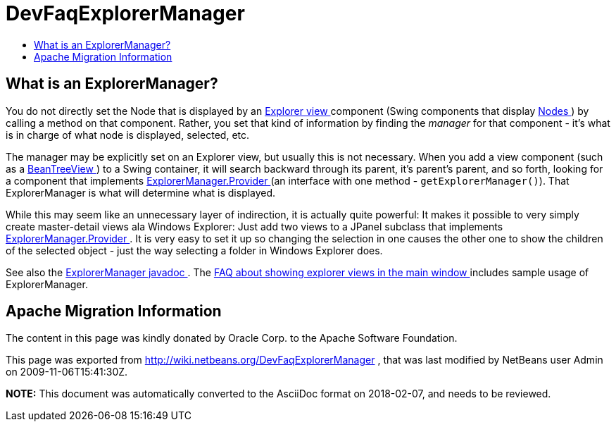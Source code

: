 // 
//     Licensed to the Apache Software Foundation (ASF) under one
//     or more contributor license agreements.  See the NOTICE file
//     distributed with this work for additional information
//     regarding copyright ownership.  The ASF licenses this file
//     to you under the Apache License, Version 2.0 (the
//     "License"); you may not use this file except in compliance
//     with the License.  You may obtain a copy of the License at
// 
//       http://www.apache.org/licenses/LICENSE-2.0
// 
//     Unless required by applicable law or agreed to in writing,
//     software distributed under the License is distributed on an
//     "AS IS" BASIS, WITHOUT WARRANTIES OR CONDITIONS OF ANY
//     KIND, either express or implied.  See the License for the
//     specific language governing permissions and limitations
//     under the License.
//

= DevFaqExplorerManager
:jbake-type: wiki
:jbake-tags: wiki, devfaq, needsreview
:jbake-status: published
:keywords: Apache NetBeans wiki DevFaqExplorerManager
:description: Apache NetBeans wiki DevFaqExplorerManager
:toc: left
:toc-title:
:syntax: true

== What is an ExplorerManager?

You do not directly set the Node that is displayed by an xref:DevFaqExplorerViews.adoc[Explorer view ] component (Swing components that display xref:DevFaqWhatIsANode.adoc[Nodes ]) by calling a method on that component.  Rather, you set that kind of information by finding the _manager_ for that component - it's what is in charge of what node is displayed, selected, etc.

The manager may be explicitly set on an Explorer view, but usually this is not necessary.  When you add a view component (such as a link:http://www.netbeans.org/download/dev/javadoc/orgOpenideOxplorer/org/openide/explorer/view/BeanTreeView.html[BeanTreeView ]) to a Swing container, it will search backward through its parent, it's parent's parent, and so forth, looking for a component that implements link:http://www.netbeans.org/download/dev/javadoc/orgOpenideOxplorer/org/openide/explorer/ExplorerManager.Provider.html[ExplorerManager.Provider ] (an interface with one method - `getExplorerManager()`).  That ExplorerManager is what will determine what is displayed.

While this may seem like an unnecessary layer of indirection, it is actually quite powerful:  It makes it possible to very simply create master-detail views ala Windows Explorer:  Just add two views to a JPanel subclass that implements link:http://www.netbeans.org/download/dev/javadoc/orgOpenideOxplorer/org/openide/explorer/ExplorerManager.Provider.html[ExplorerManager.Provider ].  It is very easy to set it up so changing the selection in one causes the other one to show the children of the selected object - just the way selecting a folder in Windows Explorer does.

See also the link:http://www.netbeans.org/download/dev/javadoc/orgOpenideOxplorer/org/openide/explorer/ExplorerManager.html[ExplorerManager javadoc ].  The xref:DevFaqCreateExplorerPanel.adoc[FAQ about showing explorer views in the main window ] includes sample usage of ExplorerManager.

== Apache Migration Information

The content in this page was kindly donated by Oracle Corp. to the
Apache Software Foundation.

This page was exported from link:http://wiki.netbeans.org/DevFaqExplorerManager[http://wiki.netbeans.org/DevFaqExplorerManager] , 
that was last modified by NetBeans user Admin 
on 2009-11-06T15:41:30Z.


*NOTE:* This document was automatically converted to the AsciiDoc format on 2018-02-07, and needs to be reviewed.
